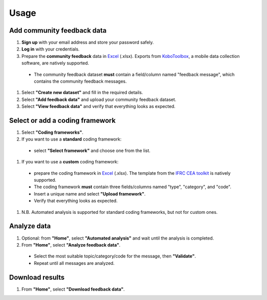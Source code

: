 Usage
=====

Add community feedback data
----------------

1. **Sign up** with your email address and store your password safely.
#. **Log in** with your credentials.
#. Prepare the **community feedback** data in `Excel <https://www.microsoft.com/en-us/microsoft-365/excel>`_ (.xlsx). Exports from `KoboToolbox <https://www.kobotoolbox.org/>`_, a mobile data collection software, are natively supported.
  * The community feedback dataset **must** contain a field/column named "feedback message", which contains the community feedback messages.
#. Select **"Create new dataset"** and fill in the required details.
#. Select **"Add feedback data"** and upload your community feedback dataset.
#. Select **"View feedback data"** and verify that everything looks as expected.

Select or add a coding framework
----------------

#. Select **"Coding frameworks"**.
#. If you want to use a **standard** coding framework:
  * select **"Select framework"** and choose one from the list.
#. If you want to use a **custom** coding framework:
  * prepare the coding framework in `Excel <https://www.microsoft.com/en-us/microsoft-365/excel>`_ (.xlsx). The template from the `IFRC CEA toolkit <https://communityengagementhub.org/resource/cea-toolkit>`_ is natively supported.
  * The coding framework **must** contain three fields/columns named "type", "category", and "code".
  * Insert a unique name and select **"Upload framework"**.
  * Verify that everything looks as expected.
#. N.B. Automated analysis is supported for standard coding frameworks, but not for custom ones.

Analyze data
----------------

#. Optional: from **"Home"**, select **"Automated analysis"** and wait until the analysis is completed.
#. From **"Home"**, select **"Analyze feedback data"**.
  * Select the most suitable topic/category/code for the message, then **"Validate"**.
  * Repeat until all messages are analyzed.

Download results
----------------

#. From **"Home"**, select **"Download feedback data"**.


